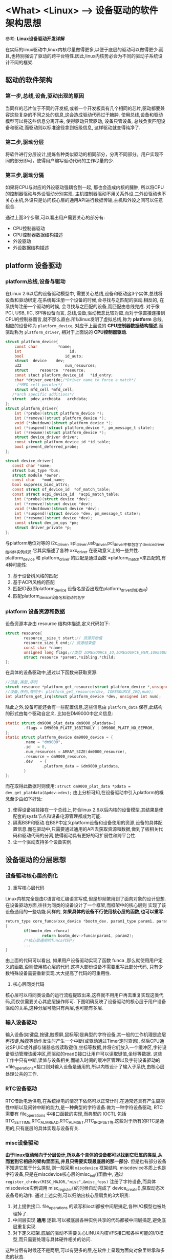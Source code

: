* <What> <Linux> --> 设备驱动的软件架构思想
  参考: *Linux设备驱动开发详解*
  
在实际的linux驱动中,linux内核尽量做得更多,以便于底层的驱动可以做得更少.而且,也特别强调了驱动的跨平台特性.因此,linux内核势必会为不同的驱动子系统设计不同的框架.
** 驱动的软件架构
*** 第一步,总线,设备,驱动出现的原因
当同样的芯片位于不同的开发板,或者一个开发板具有几个相同的芯片,驱动都要兼容这些复杂的不同之处的信息,这会造成驱动代码过于臃肿.
使用总线,设备和驱动模型可以将这些信息分离开来, 使得驱动只管驱动, 设备只管设备, 总线负责匹配设备和驱动,而驱动则以标准途径拿到板级信息,
这样驱动就变得纯净了.
*** 第二步,驱动分层
将软件进行分层设计,提炼各种类似驱动的相同部分，分离不同部分。用户实现不同的部分即可，使得用户编写驱动代码的工作尽量的少.
*** 第三步,驱动分隔
如果将CPU与对应的外设驱动强耦合到一起, 那也会造成内核的臃肿, 所以将CPU的控制器驱动与外设驱动分别实现.
主机控制器驱动不用关系外设,二外设驱动也不关心主机,外设只是访问核心层的通用API进行数据传输,主机和外设之间可以任意组合.

通过上面3个步骤,可以看出用户需要关心的部分有:
- CPU控制器驱动
- CPU控制器数据结构描述
- 外设驱动
- 外设数据结构描述

** platform 设备驱动
*** platform总线,设备与驱动
在Linux 2.6以后的设备驱动模型中, 需要关心总线,设备和驱动这3个实体,总线将设备和驱动绑定.在系统每注册一个设备的时候,会寻找与之匹配的驱动.相反的, 在系统每注册一个驱动的时候,
会寻找与之匹配的设备,而匹配由总线完成.
对于像PCI, USB, IIC, SPI等设备而言, 总线,设备,驱动概念比较对应,而对于像直接连接到CPU的控制器而言,就不那么直白.所以linux发明了虚拟总线,称为 *platform* 总线, 相应的设备称为 =platform_device=,
对应于上面说的 *CPU控制器数据结构描述*,而驱动称为 =platform_driver=, 相对于上面说的 *CPU控制器驱动*.
#+BEGIN_SRC  C
struct platform_device{
    const char         *name;
    int                     id;
    bool                  id_auto;
    struct  device    dev;
    u32                   num_resources;
    struct     resource  *resource;
    const stuct platform_device_id   *id_entry;
    char *driver_overide;/*Driver name to force a match*/
     /*MFD cell pointer*/
    struct mfd_cell *mfd_cell;
   /*arch specific additions*/
   struct  pdev_archdata   archdata;
};
struct platform_driver{
    int (*probe)(struct platform_device *);
    int (*remove)(struct platform_device *);
    void (*shutdown)(struct platform_device *);
    int (*suspend)(struct platform_device *, pm_message_t state);
    int (*resume)(struct platform_device *);
    struct device_driver driver;
    const struct platform_device_id *id_table;
    bool prevent_deferred_probe;
};

struct device_driver{
   const char *name;
   struct bus_type *bus;
   struct module *owner;
   const char   *mod_name;
   bool suppress_bind_attrs;
   const struct of_device_id  *of_match_table;
   const struct acpi_device_id  *acpi_match_table;
    int (*probe)(struct device *dev);
    int (*remove)(struct device *dev);
    void (*shutdown)(struct device *dev);
    int (*suspend)(struct device *dev, pm_message_t state);
    int (*resume)(struct device *dev);
    const struct dev_pm_ops *pm;
    struct driver_private *p;
};
#+END_SRC
与platform地位对等的 i2c_driver, spi_driver,usb_driver,pci_driver中都包含了device_driver结构体实例成员.它其实描述了各种 xxx_driver 在驱动意义上的一些共性.
platform_device 和 platform_driver 的匹配是通过函数 =platform_match=来匹配的,有4种可能性:
1. 基于设备树风格的匹配
2. 基于ACPI风格的匹配
3. 匹配ID表(即platform_device 设备名是否出现在platform_driver的ID表内)
4. 匹配platform_device设备名和驱动的名字
*** platform 设备资源和数据
设备资源本身由 resource 结构体描述,定义代码如下:
#+BEGIN_SRC C
struct resource{
        resource__size_t start;// 资源开始值
        resource_size_t end;// 资源结束值
        const char *name;
        unsigned long flags;//类型 IORESOURCE_IO,IORESOURCE_MEM,IORESOURCE_IRQ,IORESOURCE_DMA 
        struct resource *parent,*sibling,*child;
};
#+END_SRC
在具体的设备驱动中,通过以下函数来获取资源:
#+BEGIN_SRC C
//设备,类型,序列
struct resource *platform_get_resource(struct platform_device *,unsigned int, unsigned int);
//设备,序列,等同于: platform_get_resource(dev, IORESOURCE_IRQ,num);
int platform_get_irq(struct platform_device *dev, unsigned int num);
#+END_SRC
除此之外,设备可能还会有一些配置信息,这些信息由 =platform_data= 保存,此结构的形式由每个驱动自定义.
比如在DM9000中定义信息:
#+BEGIN_SRC C
static struct dm9000_plat_data dm9000_platdata={
        .flags = DM9000_PLATF_16BITNOLY | DM9000_PLATF_NO_EEPROM,
};
static struct platform_device dm9000_device = {
        .name = "dm9000",
        .id   = 0,
        .num_resources = ARRAY_SIZE(dm9000_resource),
        .resource = dm9000_resource,
        .dev   = {
                .platform_data = &dm9000_platdata,
        }
};

#+END_SRC
而在取得此数据时则使用: =struct dm9000_plat_data *pdata = dev_get_platdata(&pdev->dev);=
由上分析可知,在设备驱动中引入platform的概念至少由如下好处:
1. 使得设备被挂接在一个总线上,符合linux 2.6以后内核的设备模型.其结果是使配套的sysfs节点和设备电源管理都成为可能.
2. 隔离BSP和驱动.在BSP中定义platform设备和设备使用的资源,设备的具体配置信息.而在驱动中,只需要通过通用的API去获取资源和数据,做到了板相关代码和驱动代码的分离,使得驱动具有更好的可扩展性和跨平台性.
3. 让一个驱动支持多个设备实例.
** 设备驱动的分层思想
*** 设备驱动核心层的例化
1. 重写核心层代码
Linux内核完全是由C语言和汇编语言写成,但是却频繁用到了面向对象的设计思想.在设备驱动方面,往往为同类的设备设计了一个框架,而框架中的核心层则
实现了该设备通用的一些功能.同样的, *如果具体的设备不行使用核心层的函数,也可以重写*.
#+BEGIN_SRC C
return_type core_funca(xxx_device *bootm_dev, param1_type param1, param2_type param2)
{
        if(bootm_dev->funca)
                return bootm_dev->funca(param1, param2);
        /*核心层通用的funca代码*/
        ...
}
#+END_SRC
由上面的代码可以看出, 如果用户设备驱动实现了函数 funca ,那么就使用用户定义的函数,否则使用核心层的代码.这样大部份设备不需要重写此部分代码,
只有少数特殊设备需要重新实现.大大提高了代码的可重用性.
2. 核心层同类代码
核心层可以将同类设备的运行流程提取出来,这样就不用用户再去重复实现这类代码,而仅仅需要关心其底层操作即可.
下图明确反映了设备驱动的核心层于用户设备驱动的关系,这种分层可能只有两层,也可能有多层.
[[./driver_layer.jpg]]

*** 输入设备驱动
输入设备(如键盘,按键,触摸屏,鼠标等)是典型的字符设备,其一般的工作机理是底层再按键,触摸等动作发生时产生一个中断(或驱动通过Timer定时查询),
然后CPU通过SPI,IIC或外部存储器总线读取键值,坐标等数据,并将它们放入一个缓冲区,字符设备驱动管理该缓冲区,而驱动的read()接口让用户可以读取键值,坐标等数据.
这些工作中只有中断,读值与设备相关,而输入时间的缓冲区管理以及字符设备驱动的 =file_operations=接口则对输入设备是通用的,所以内核设计了输入子系统,由核心层处理公共的工作.

*** RTC设备驱动
RTC借助电池供电,在系统掉电的情况下依然可以正常计时.在通常还具有产生周期性中断以及闹钟中断的能力,是一种典型的字符设备.做为一种字符设备驱动,
RTC需要有 file_operations 中接口函数的实现,而典型的 IOCTL 包括 RTC_SET_TIME,RTC_ALM_READ,RTC_ALM_SET,RTC_IRQP_SET等,这些对于所有的RTC是通用的,只有底层的具体实现与设备有关.
*** misc设备驱动
*由于linux驱动倾向于分层设计,所以各个具体的设备都可以找到它归属的类型,从而套到它相应的架构里面去,并且只需要实现最底层的那一部分.*
但是也有部分设备不知道它属于什么类型,则一般采用 =miscdevice= 框架结构. miscdevice本质上也是字符设备,只是在miscdevice核心层的misc_init()函数中,
通过 =register_chrdev(MISC_MAJOR,"misc",&misc_fops)= 注册了字符设备,而具体miscdevice实例调用 misc_register()的时候自动完成了 device_create(),获取动态次设备号的动作.
通过上述实例,可以归纳出核心层肩负的3大职责:
1. 对上提供接口. file_operations 的读写和ioctl都被中间层搞定,各种I/O模型也被处理掉了.
2. 中间层实现 *通用* 逻辑.可以被底层各种实例共享的代码都被中间层搞定,避免底层重复实现.
3. 对下定义框架.底层的驱动不需要关心LINUX内核VFS接口和各种可能的I/O模型,而只需要处理与具体硬件相关的访问.

这种分层有时候还不是两层,可以有更多的层,在软件上呈现为面向对象里继承和多态的状态.
** 主机驱动与外设驱动分离
Linux中的SPI,I2C,USB等子系统都利用了典型的把主机驱动和外设驱动分离的想法:
*让主机端只负责产生总线上的传输波形,而外设端只是通过标准的API来让主机端以适当的波形访问自身.*
因此这里面就涉及了4个软件模块:
1. 主机端驱动
根据具体的控制器硬件手册操作,产生总线波形.
2. 连接主机和外设的纽带
外设不直接调用主机端的驱动来产生波形,而是调用一个标准的API.由这个标准的API把这个波形的传输请求间接转发给具体的主机端驱动.
3. 外设驱动
外设接在I2C,SPI,USB这样的总线上,但是它们本身可以是触摸屏,网卡,声卡或者任意一种类型的设备.我们在相关的 i2c_driver,spi_driver,usb_driver这种
xxx_driver的probe()函数中去注册它的具体类型.当这些外设要求I2C,SPI,USB等去访问它的时候,它调用"连接主机和外设的纽带"模块的标准API.
4. 板级逻辑
板级逻辑用来描述主机和外设是如何互联的,相当于一个"路由表".实际由设备树来完成.

